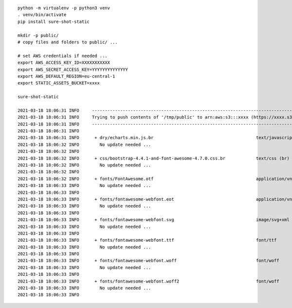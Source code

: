 ::

  python -m virtualenv -p python3 venv
  . venv/bin/activate
  pip install sure-shot-static

  mkdir -p public/
  # copy files and folders to public/ ...

  # set AWS credentials if needed ... 
  export AWS_ACCESS_KEY_ID=XXXXXXXXXXX
  export AWS_SECRET_ACCESS_KEY=YYYYYYYYYYYYYY
  export AWS_DEFAULT_REGION=eu-central-1
  export STATIC_ASSETS_BUCKET=xxxx

  sure-shot-static

  2021-03-18 18:06:31 INFO     ----------------------------------------------------------------------------------------------------
  2021-03-18 18:06:31 INFO     Trying to push contents of '/tmp/public' to arn:aws:s3:::xxxx (https://xxxx.s3.eu-central-1.amazonaws.com)
  2021-03-18 18:06:31 INFO     ----------------------------------------------------------------------------------------------------
  2021-03-18 18:06:31 INFO     
  2021-03-18 18:06:31 INFO      + dry/echarts.min.js.br                                        text/javascript (br)
  2021-03-18 18:06:32 INFO        No update needed ...
  2021-03-18 18:06:32 INFO     
  2021-03-18 18:06:32 INFO      + css/bootstrap-4.4.1-and-font-awesome-4.7.0.css.br            text/css (br)
  2021-03-18 18:06:32 INFO        No update needed ...
  2021-03-18 18:06:32 INFO     
  2021-03-18 18:06:32 INFO      + fonts/FontAwesome.otf                                        application/vnd.ms-opentype
  2021-03-18 18:06:33 INFO        No update needed ...
  2021-03-18 18:06:33 INFO     
  2021-03-18 18:06:33 INFO      + fonts/fontawesome-webfont.eot                                application/vnd.ms-fontobject
  2021-03-18 18:06:33 INFO        No update needed ...
  2021-03-18 18:06:33 INFO     
  2021-03-18 18:06:33 INFO      + fonts/fontawesome-webfont.svg                                image/svg+xml
  2021-03-18 18:06:33 INFO        No update needed ...
  2021-03-18 18:06:33 INFO     
  2021-03-18 18:06:33 INFO      + fonts/fontawesome-webfont.ttf                                font/ttf
  2021-03-18 18:06:33 INFO        No update needed ...
  2021-03-18 18:06:33 INFO     
  2021-03-18 18:06:33 INFO      + fonts/fontawesome-webfont.woff                               font/woff
  2021-03-18 18:06:33 INFO        No update needed ...
  2021-03-18 18:06:33 INFO     
  2021-03-18 18:06:33 INFO      + fonts/fontawesome-webfont.woff2                              font/woff
  2021-03-18 18:06:33 INFO        No update needed ...
  2021-03-18 18:06:33 INFO     
